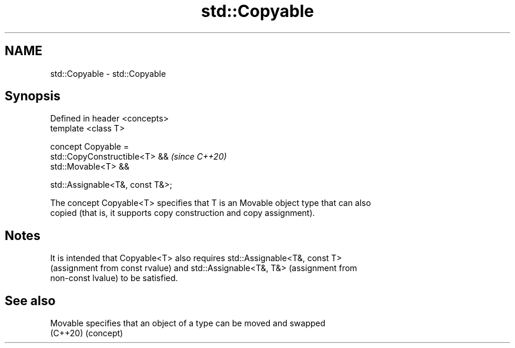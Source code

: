 .TH std::Copyable 3 "2019.08.27" "http://cppreference.com" "C++ Standard Libary"
.SH NAME
std::Copyable \- std::Copyable

.SH Synopsis
   Defined in header <concepts>
   template <class T>

   concept Copyable =
   std::CopyConstructible<T> &&    \fI(since C++20)\fP
   std::Movable<T> &&

   std::Assignable<T&, const T&>;

   The concept Copyable<T> specifies that T is an Movable object type that can also
   copied (that is, it supports copy construction and copy assignment).

.SH Notes

   It is intended that Copyable<T> also requires std::Assignable<T&, const T>
   (assignment from const rvalue) and std::Assignable<T&, T&> (assignment from
   non-const lvalue) to be satisfied.

.SH See also

   Movable specifies that an object of a type can be moved and swapped
   (C++20) (concept)
